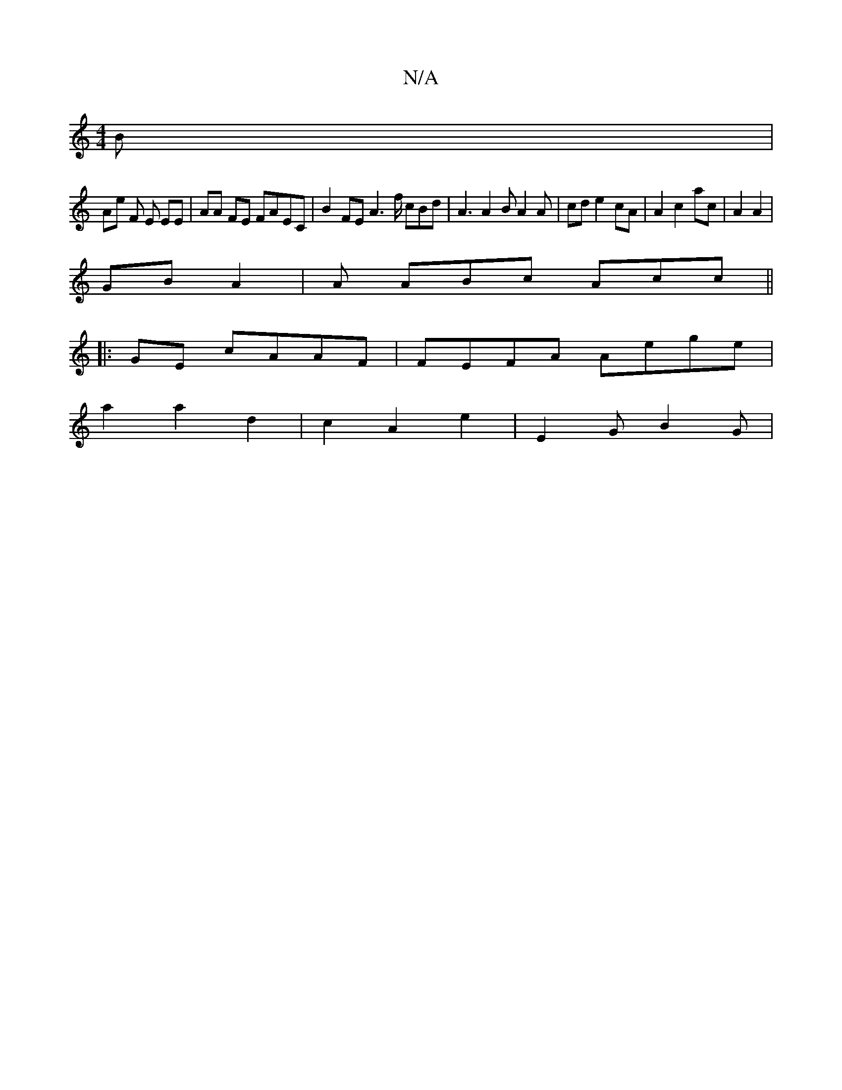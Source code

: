X:1
T:N/A
M:4/4
R:N/A
K:Cmajor
B|
Ae F E EE| AA FE FAEC | B2 FE A3f/ cBd | A3 A2B A2 A | cd e2 cA | A2 c2 ac | A2 A2 |
GB A2 | A ABc Acc ||:
|:GE cAAF | FEFA Aege|
a2 a2 d2 | c2 A2 e2 | E2 G B2G|

A2 cd ed cA |Bd c2 ef | ba gd ec e